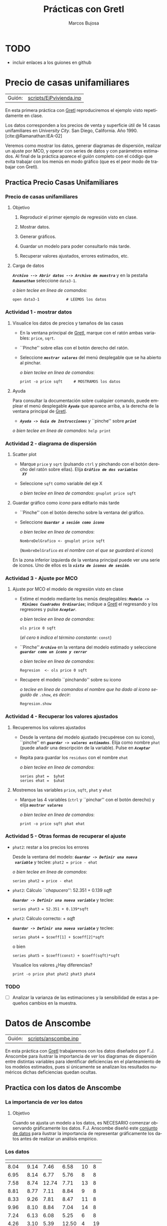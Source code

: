 #+title:  Prácticas con Gretl
#+author: Marcos Bujosa
#+STARTUP: show4levels
#+LANGUAGE: es-es

#+EXPORT_FILE_NAME: pub/PrimeraSesionPractica

# +OPTIONS: toc:nil
#+OPTIONS: tags:nil

#+LATEX_CLASS: article
#+LATEX_HEADER: \usepackage[spanish]{babel}
#+LATEX_HEADER: \decimalpoint
#+LATEX_HEADER: \usepackage[margin=0.5in]{geometry}
#+LaTeX_HEADER: \usepackage[svgnames,x11names]{xcolor}
#+LaTeX_HEADER: \hypersetup{linktoc = all, colorlinks = true, urlcolor = DodgerBlue4, citecolor = PaleGreen1, linkcolor = SpringGreen4}
#+LaTeX_HEADER: \PassOptionsToPackage{hyphens}{url}
# +LaTeX_HEADER: \input{notacionLinAlg.tex}
#+LaTeX_HEADER: \usepackage{nacal}

#+LaTeX_HEADER: \usepackage{framed}

#+LaTeX_HEADER: \usepackage{listings}
#+LaTeX_HEADER: \input{hansl.tex}
#+LaTeX_HEADER: \lstnewenvironment{hansl-gretl}
#+LaTeX_HEADER: {\lstset{language={hansl},basicstyle={\ttfamily\footnotesize},numbers,rame=single,breaklines=true}}
#+LaTeX_HEADER: {}
#+LaTeX_HEADER: \newcommand{\hansl}[1]{\lstset{language={hansl},basicstyle={\ttfamily\small}}\lstinline{#1}}
# +LaTeX_HEADER: \lstset{backgroundcolor=\color{white},basicstyle=\ttfamily\footnotesize,breaklines=true, captionpos=b,commentstyle=\color{mygreen},escapeinside={\%*}{*)}, keywordstyle=\color{blue},stringstyle=\color{mymauve}, }
# +LaTeX_HEADER: \lstset{backgroundcolor=\color{lightgray!20},basicstyle=\ttfamily\footnotesize,breaklines=true, }

#+name: setup-listings
#+begin_src emacs-lisp :exports none :results silent
  (setq org-latex-listings 'listings)
  (setq org-latex-custom-lang-environments
  	;'((emacs-lisp "common-lispcode")))
  	'((emacs-lisp "hansl-gretl")))
  (setq org-latex-listings-options
	'(("frame" "lines")
	  ("basicstyle" "\\scriptsize")
	  ("basicstyle" "\\ttfamily")
	  ("numbers=none" "left")
	  ("backgroundcolor=\\color{lightgray!20}")
	  ("numberstyle" "\\tiny")))
  (setq org-latex-to-pdf-process
	'("pdflatex -interaction nonstopmode -output-directory %o %f"
	"pdflatex -interaction nonstopmode -output-directory %o %f"
	"pdflatex -interaction nonstopmode -output-directory %o %f"))
  (org-add-link-type
   "latex" nil
   (lambda (path desc format)
     (cond
      ((eq format 'html)
       (format "<span class=\"%s\">%s</span>" path desc))
      ((eq format 'latex)
       (format "\\%s{%s}" path desc)))))
#+end_src

# \lstnewenvironment{code}
#     {\lstset{language=haskell,
#     basicstyle=\small\ttfamily,
#     numbers=left,
#     numberstyle=\tiny\color{gray},
#     backgroundcolor=\color{lightgray},
#     firstnumber=auto
#     }}
#     {}

#+bibliography: ref.bib

#+latex: \clearpage

* TODO
- incluir enlaces a los guiones en github

* Precio de casas unifamiliares
   :PROPERTIES:
   :header-args: :tangle ./pub/scripts/EjPvivienda.inp
   :END:

| Guión: | [[./pub/scripts/EjPvivienda.inp][scripts/EjPvivienda.inp]] |
   
En esta primera práctica con [[https://gretl.sourceforge.net/es.html][Gretl]] reproduciremos el ejemplo visto
repetidamente en clase.

Los datos corresponden a los precios de venta y superficie útil de 14
casas unifamiliares en /University City/. San Diego,
California. Año 1990. [cite:@Ramanathan:IEA-02]

Veremos como mostrar los datos, generar diagramas de dispersión,
realizar un ajuste por MCO, y operar con series de datos y con
parámetros estimados. Al final de la práctica aparece el guión
completo con el código que evita trabajar con los menús en modo
gráfico (que es el peor modo de trabajar con Gretl).

** Practica Precio Casas Unifamiliares
  
*** Precio de casas unifamiliares

***** Objetivo
1. Reproducir el primer ejemplo de regresión visto en clase.

2. Mostrar datos.
3. Generar gráficos.
4. Guardar un modelo para poder consultarlo más tarde.
5. Recuperar valores ajustados, errores estimados, etc.

***** Carga de datos
*/~Archivo --> Abrir datos --> Archivo de muestra~/* y en la pestaña
*/~Ramanathan~/* seleccione =data3-1=.

#+latex: {\vspace{3pt} \scriptsize \color{gray!70!black}
/o bien teclee en linea de comandos/:
#+NAME: PCU Lectura del fichero de datos
#+begin_src hansl 
open data3-1            # LEEMOS los datos
#+end_src
#+latex: }

*** Actividad 1 - mostrar datos
***** Visualice los datos de precios y tamaños de las casas
- En la ventana principal de [[https://gretl.sourceforge.net/es.html][Gretl]], marque con el ratón ambas
  variables: =price=, =sqrt=.
- ``Pinche'' sobre ellas con el botón derecho del ratón.
- Seleccione */~mostrar valores~/* del menú desplegable que se ha
  abierto al pinchar.
  
  #+latex: {\vspace{3pt} \scriptsize \color{gray!70!black}
  /o bien teclee en linea de comandos/:
    #+NAME: PCU Mostramos los valores de los datos en columna
    #+begin_src hansl 
    print -o price sqft     # MOSTRAMOS los datos
    #+end_src
  #+latex: }

#+latex: \vspace{-3pt}   
  
***** Ayuda
Para consultar la documentación sobre cualquier comando, puede emplear
el menú desplegable */~Ayuda~/* que aparece arriba, a la derecha de la
ventana principal de [[https://gretl.sourceforge.net/es.html][Gretl]].
  + */~Ayuda -> Guía de Instrucciones~/* y ``pinche'' sobre */~print~/*

#+latex: {\vspace{0pt} \scriptsize \color{gray!70!black}
/o bien teclee en linea de comandos/: =help print=
#+latex: }
    
*** Actividad 2 - diagrama de dispersión
***** Scatter plot
- Marque =price= y =sqrt= (pulsando ~ctrl~ y pinchando con el botón
  derecho del ratón sobre ellas). Elija */~Gráfico de dos variables
  XY~/*
- Seleccione =sqft= como variable del eje X

  #+latex: {\vspace{3pt} \scriptsize \color{gray!70!black}
  /o bien teclee en linea de comandos/: =gnuplot price sqft=
  #+latex: }

***** Guardar gráfico como /icono/ para editarlo más tarde
- ``Pinche'' con el botón derecho sobre la ventana del gráfico.
- Seleccione */~Guardar a sesión como icono~/*

  #+latex: {\vspace{3pt} \scriptsize \color{gray!70!black} \color{gray!70!black}
  /o bien teclee en linea de comandos/:
    #+NAME: PCU Guardamos scatterplot como icono
    #+begin_src hansl 
    NombreDelGrafico <- gnuplot price sqft
    #+end_src
    (=NombreDelGrafico= /es el nombre con el que se guardará el icono/)
  #+latex: }

En la zona inferior izquierda de la ventana principal puede ver una
serie de iconos. Uno de ellos es la */~vista de iconos de sesión~/*.

*** Actividad 3 - Ajuste por MCO

***** Ajuste por MCO el modelo de regresión visto en clase
#+ATTR_BEAMER: :overlay <+->
- Estime el modelo mediante los menús desplegables: */~Modelo ->
  Mínimos Cuadrados Ordinarios~/*; indique a [[https://gretl.sourceforge.net/es.html][Gretl]] el regresando y los
  regresores y pulse */~Aceptar~/*.
  
  #+latex: {\vspace{3pt} \scriptsize \color{gray!70!black} \color{gray!70!black}
  /o bien teclee en linea de comandos/:
    #+begin_src hansl
    ols price 0 sqft
    #+end_src
    (/el cero/ =0= /indica el término constante/: =const=)
  #+latex: }
  
- ``Pinche'' */~Archivo~/* en la ventana del modelo estimado y
  seleccione */~guardar como un icono y cerrar~/*

  #+latex: {\vspace{3pt} \scriptsize \color{gray!70!black} \color{gray!70!black}
  /o bien teclee en linea de comandos/:
    #+NAME: PCU Ajuste MCO que se guarda como icono
    #+begin_src hansl 
    Regresion  <- ols price 0 sqft
    #+end_src
  #+latex: }
    
- Recupere el modelo ``pinchando'' sobre su icono

  #+latex: {\vspace{3pt} \scriptsize \color{gray!70!black} \color{gray!70!black}
  /o teclee en linea de comandos el nombre que ha dado al icono
    seguido de/ =.show=, /es decir/:
    #+NAME: PCU Mostramos la ventana del ajuste MCO
    #+begin_src hansl 
    Regresion.show
    #+end_src
  #+latex: }
  
*** Actividad 4 - Recuperar los valores ajustados
***** Recuperemos los valores ajustados 
    :PROPERTIES:
    :BEAMER_ENV: block
    :BEAMER_ACT: <+->
    :END:
    
- Desde la ventana del modelo ajustado (recupérese con su icono),
  ``pinche'' en */~guardar -> valores estimados~/*. Elija como nombre
  =phat= (puede añadir una descripción de la variable). Pulse en
  */~Aceptar~/*
- Repita para guardar los =residuos= con el nombre =ehat=
  
  #+latex: {\vspace{3pt} \scriptsize \color{gray!70!black}
  /o bien teclee en linea de comandos/:
    #+NAME: PCU Guardamos las series de valores ajustados y de errores
    #+begin_src hansl 
    series phat =  $yhat
    series ehat =  $uhat
    #+end_src
  #+latex: }
    
***** Mostremos las variables =price=, =sqft=, =phat= y =ehat=
    :PROPERTIES:
    :BEAMER_ENV: block
    :BEAMER_ACT: <2>
    :END:
#+ATTR_BEAMER: :overlay <+->
- Marque las 4 variables (~ctrl~ y ``pinchar'' con el botón derecho) y elija
  */~mostrar valores~/*
  
  #+latex: {\vspace{3pt} \scriptsize \color{gray!70!black}
  /o bien teclee en linea de comandos/: 
    #+begin_src hansl 
    print -o price sqft phat ehat
    #+end_src
    #+latex: }

*** Actividad 5 - Otras formas de recuperar el ajuste
#+ATTR_BEAMER: :overlay <+>
- =phat2=: restar a los precios los errores
  
  Desde la ventana del modelo: */~Guardar -> Definir una nueva
  variable~/* y teclee:
  =phat2 = price - ehat=
  
  #+latex: {\vspace{3pt} \scriptsize \color{gray!70!black} \color{gray!70!black}
  /o bien teclee en linea de comandos/:
    #+NAME: PCU Otras formas de calcular phat
    #+begin_src hansl 
    series phat2 = price - ehat
    #+end_src
  #+latex: }
    
- =phat2=: Cálculo /``chapucero''/: 52.351 + 0.139 /sqft/

  */~Guardar -> Definir una nueva variable~/* y teclee:
  #+latex: {\vspace{3pt} \scriptsize \color{gray!70!black} \color{gray!70!black}
    #+NAME: PCU Otra forma chapucera de calcular phat
    #+begin_src hansl 
    series phat3 = 52.351 + 0.139*sqft
    #+end_src
  #+latex: }
  
- =phat2=: Cálculo correcto: \Estmc{\beta_1} + \Estmc{\beta_2} /sqft/

  */~Guardar -> Definir una nueva variable~/* y teclee:
  #+latex: {\vspace{3pt} \scriptsize \color{gray!70!black} \color{gray!70!black}
    #+NAME: PCU Forma correcta de calcular phat
    #+begin_src hansl 
    series phat4 = $coeff[1] + $coeff[2]*sqft
    #+end_src
  #+latex: }
  o bien 
  #+latex: {\vspace{3pt} \scriptsize \color{gray!70!black} \color{gray!70!black}
    #+NAME: PCU Otra forma correcta de calcular phat 
    #+begin_src hansl 
    series phat5 = $coeff(const) + $coeff(sqft)*sqft
    #+end_src
  #+latex: }

  #+latex: {\vspace{3pt} \small \color{blue!70!black}
  Visualice los valores ¿Hay diferencias?
  #+latex: }
    #+NAME: PCU Compare lo cálculos 
    #+begin_src hansl 
    print -o price phat phat2 phat3 phat4 
    #+end_src

*** TODO
- [ ] Analizar la varianza de las estimaciones y la sensibilidad de
  estas a pequeños cambios en la muestra.

#+LATEX: \clearpage

** COMMENT Código completo de la práctica: ~EjPvivienda.inp~
\lstinputlisting{scripts/EjPvivienda.inp}
** COMMENT Resultado en Gretl

#+begin_src bash :results file :file EjPviviendaOUTPUT.txt :output-dir ~/gretl/resultados 
  gretlcli -b pub/EjPvivienda.inp 
#+end_src

#+RESULTS:
[[file:~/gretl/resultados/EjPviviendaOUTPUT.txt]]


* Datos de Anscombe
   :PROPERTIES:
   :header-args: :tangle ./pub/scripts/anscombe.inp
   :END:

| Guión: | [[./pub/scripts/anscombe.inp][scripts/anscombe.inp]] |

En esta práctica con [[https://gretl.sourceforge.net/es.html][Gretl]] trabajaremos con los datos diseñados por
F.J. Anscombe para ilustrar la importancia de /ver/ los diagramas de
dispersión entre distintas variables para identificar deficiencias en
el planteamiento de los modelos estimados, pues si únicamente se
analizan los resultados numéricos dichas deficiencias quedan ocultas.


** Practica con los datos de Anscombe

*** La importancia de /ver/ los datos
***** Objetivo
Cuando se ajusta un modelo a los datos, es NECESARIO comenzar
observando gráficamente los datos. F.J. Anscombe diseñó este [[http://en.wikipedia.org/wiki/Anscombe's_quartet][conjunto
de datos]] para ilustrar la importancia de representar gráficamente los
datos antes de realizar un análisis empírico.

*** Los datos

| \Vect[1]{y} | \Vect[2]{y} | \Vect[3]{y} | \Vect[4]{y} | \Vect{x} | \Vect[4]{x} |
|-------------+-------------+-------------+-------------+----------+-------------|
|        8.04 |        9.14 |        7.46 |        6.58 |       10 |           8 |
|        6.95 |        8.14 |        6.77 |        5.76 |        8 |           8 |
|        7.58 |        8.74 |       12.74 |        7.71 |       13 |           8 |
|        8.81 |        8.77 |        7.11 |        8.84 |        9 |           8 |
|        8.33 |        9.26 |        7.81 |        8.47 |       11 |           8 |
|        9.96 |        8.10 |        8.84 |        7.04 |       14 |           8 |
|        7.24 |        6.13 |        6.08 |        5.25 |        6 |           8 |
|        4.26 |        3.10 |        5.39 |       12.50 |        4 |          19 |
|       10.84 |        9.13 |        8.15 |        5.56 |       12 |           8 |
|        4.82 |        7.26 |        6.42 |        7.91 |        7 |           8 |
|        5.68 |        4.74 |        5.73 |        6.89 |        5 |           8 |
|-------------+-------------+-------------+-------------+----------+-------------|

*** Los estadísticos de los datos


|------------------------------------------------------------------------+-------|
| Estadísticos de los datos                                              |       |
|------------------------------------------------------------------------+-------|
| Media de cada una de las variables \Vect{x}:                           |   9.0 |
| Varianza de cada una de las variables \Vect{x}:                        |  11.0 |
| Media de cada una de las variables \Vect{y}:                           |   7.5 |
| Varianza de cada una de las variables \Vect{y}:                        |  4.12 |
| Correlación entre las variables \Vect{x} e \Vect{y} de cada regresión: | 0.816 |
|------------------------------------------------------------------------+-------|

|--------------------------------------------------------------+------|
| Rectas de regresión                                          |  R^2 |
|--------------------------------------------------------------+------|
| $\Estmc{\Vect[1]{y}} = 3\cdot\Vect{1} + 0.5\cdot\Vect{x}$    | 0.67 |
| $\Estmc{\Vect[2]{y}} = 3\cdot\Vect{1} + 0.5\cdot\Vect{x}$    | 0.67 |
| $\Estmc{\Vect[3]{y}} = 3\cdot\Vect{1} + 0.5\cdot\Vect{x}$    | 0.67 |
| $\Estmc{\Vect[4]{y}} = 3\cdot\Vect{1} + 0.5\cdot\Vect[4]{x}$ | 0.67 |
|--------------------------------------------------------------+------|

*** Actividad 1 - Estadísticos descriptivos

***** Carga de datos
*/~Archivo --> Abrir datos --> Archivo de muestra~/* y en la pestaña
*/~Gretl~/* seleccione =anscombe=.

#+latex: {\vspace{2pt} \scriptsize \color{gray!70!black}
/o bien teclee en linea de comandos/:
  #+NAME: DA-carga-datos
  #+begin_src hansl
  open anscombe
  #+end_src  
#+latex: }

#+BEAMER:  \vspace{-8pt}

***** Visualice los estadísticos descriptivos de las datos

- Marque una variable (o varias) y ``Pinche'' con el botón derecho.
  Elija */~Estadísticos principales~/*
  
  #+latex: {\vspace{3pt} \scriptsize \color{gray!70!black}
  /o bien teclee en linea de comandos/ =summary= seguido de las series. Por ejemplo:
    #+NAME: DA-estadisticos-simples
    #+begin_src hansl
    summary --simple y1 y2 y3 y4 x x4
    #+end_src
  #+latex: }

#+BEAMER:  \vspace{-8pt}
  
***** Observar la correlación entre variables
  
- */~Ver --> Matriz de correlación~/* y elija variables

  #+latex: {\vspace{3pt} \scriptsize \color{gray!70!black}
  /o, por ejemplo, teclee en linea de comandos/:
    #+NAME: DA-correlaciones
    #+begin_src hansl
    corr y1 y2 y3 y4 x x4
    #+end_src
  #+latex: }

*** Actividad 2 - Cuatro regresiones

Realice las siguientes cuatro regresiones:
- Modelo 1: $\quad \VA[1]{y} = {a}\VAindUno + {b} \VA{x}   + \per$ 
- Modelo 2: $\quad \VA[2]{y} = {a}\VAindUno + {b} \VA{x}   + \per$ 
- Modelo 3: $\quad \VA[3]{y} = {a}\VAindUno + {b} \VA{x}   + \per$ 
- Modelo 4: $\quad \VA[4]{y} = {a}\VAindUno + {b} \VA[4]{x}+ \per$
   
y compare los resultados.

- Para cada modelo:

  */~Modelo -> Mínimos Cuadrados Ordinarios~/*; indique regresando y
  regresores. Pulse */~Aceptar~/* (guarde el modelo como icono).
  
  #+latex: {\vspace{3pt} \scriptsize \color{gray!70!black}
  /o bien teclee en linea de comandos/:
    #+NAME: DA-regresiones
    #+begin_src hansl
    Modelo1 <- ols y1 0 x
    Modelo2 <- ols y2 0 x
    Modelo3 <- ols y3 0 x
    Modelo4 <- ols y4 0 x4
    #+end_src
  #+latex: }
      
*** Actividad 3 - Discusión

***** A la luz de los resultados de las regresiones ¿Qué modelo es mejor?

***** Observe el diagrama de dispersión XY en cada modelo

  - ``pinche'' en */~Ver --> Gráficos --> Gráfico XY (scatter)~/*
    Elija la variable para el eje X (regresor) y la variable Y
    (regresando)

  #+latex: {\vspace{3pt} \scriptsize \color{gray!70!black}
  /o, por ejemplo, teclee en linea de comandos/:
    #+begin_src hansl
    gnuplot y1 x
    #+end_src
  /podemos pintar varios diagramas juntos con/:
    #+begin_src hansl
    gnuplot y1 y2 y3 x
    #+end_src
  /o varios diagramas separados con/:
    #+NAME: DA-diagramas
    #+begin_src hansl
    scatters y1 y2 y3 ; x
    scatters y4 ; x4
    #+end_src    
  #+latex: }

    \vspace{-10pt}
  
  
***** De los cuatro modelos\dots ¿cuáles parecen razonables?


#+LATEX: \clearpage

** COMMENT Código completo de la práctica: ~anscombe.inp~
\lstinputlisting{scripts/anscombe.inp}
** COMMENT Resultado en Gretl

#+begin_src bash :results file :file anscombeOUTPUT.txt :output-dir ~/gretl/resultados 
  gretlcli -b pub/anscombe.inp 
#+end_src

#+RESULTS:
[[file:~/gretl/resultados/anscombeOUTPUT.txt]]


* Houses
   :PROPERTIES:
   :header-args: :tangle ./pub/scripts/houses.inp
   :END:

| Guión: | [[./pub/scripts/houses.inp][scripts/houses.inp]] |

En esta práctica con [[https://gretl.sourceforge.net/es.html][Gretl]] retomamos los datos correspondientes a los
precios de venta y superficie útil de 14 casas unifamiliares en
/University City/. San Diego,
California. Año 1990. [cite:@Ramanathan:IEA-02].

En esta ocasión también incorporamos otras caráterísticas de las
casas: su número de dormitorios y su número de cuartos de baño para
tratar de ajustar el precio de venta.

Ello nos permitirá ilustrar cuál es la interpretación correcta de los
parámetros estimados en el modelo.

** Practica con los datos de las casas añadiendo más características

*** Interpretación de los coeficientes estimados

***** Los datos

Son los del primer ejemplo de clase, junto a dos características
adicionales de las casas: número de dormitorios (\textsl{bedrms}) y
cuartos de baño (\textsl{baths}).

*/~Archivo --> Abrir datos --> Archivo de muestra~/* y en la pestaña
*/~Ramanathan~/* seleccione =data4-1=.

#+latex: {\vspace{3pt} \scriptsize \color{gray!70!black}
/o bien teclee en linea de comandos/:
#+NAME: Houses - Lectura del fichero de datos
#+begin_src hansl
open data4-1
#+end_src
#+latex: }

***** Actividad 1

Piense cuáles son los signos esperados de los parámetros del modelo
$$
\VA{price}=
\beta_1\VAindUno+
\beta_2\VA{sqft}+
\beta_3\VA{bedrms}+
\beta_4\VA{baths}+
\per
$$
_Este siempre debe ser el primer paso en un análisis empírico_

*** Actividad 2 - Ajuste MCO y resultados

***** Ajuste el modelo por MCO y guárdelo como un icono
#+ATTR_BEAMER: :overlay <+>
- */~Modelo -> Mínimos Cuadrados Ordinarios~/*; e indique regresando y
  regresores. Pulse */~Aceptar~/*.
  
  #+latex: {\vspace{3pt} \scriptsize \color{gray!70!black} \color{gray!70!black}
  /o bien teclee en linea de comandos/:
    #+NAME: Houses - Ajuste MCO que se guarda como icono
    #+begin_src hansl
    Modelo1 <- ols price const sqft bedrms baths 
    #+end_src
  #+latex: }

- ¿Confirman los resultados su previsión sobre los signos en \Vect{\beta}?

- La interpretación de los coeficientes es /ceteris paribus/, es
  decir, manteniendo el resto de variables sin cambios.

  Así, \beta_3 es el efecto esperado de añadir una habitación
  /¡manteniendo el mismo tamaño de casa!/
  
*** Actividad 3 - Previsión con el modelo completo
Para una casa de 1600 /sqft/ con 3 habitaciones y 2 cuartos de baño,
el modelo estimado /prevé un precio/ (en miles de dólares) /de/
$$
129.062+0.154800\cdot(\;1600\;)-21.5875\cdot(\;3\;)-12.1928\cdot(\;2\;)=287.593
$$

#+latex: {\vspace{0pt} \scriptsize \color{gray!70!black}
  #+NAME: Houses - prevision precio casa con 1600 pies2, 3 hab. y 2 cb.
  #+begin_src hansl
  yhat1 = $coeff(const)+$coeff(sqft)*1600+$coeff(bedrms)*3+$coeff(baths)*2
  #+end_src
#+latex: }

***** Previsión al /ampliar/ una casa con una habitación más
:PROPERTIES:
:BEAMER_env: block
:BEAMER_act: <2->
:END:

Sabiendo que cada pie cuadrado son 0.092 m^2, el modelo prevé que
/*ampliar la casa* con una habitación adicional de/ 20 m^2 (unos 220
pies^2) /*aumenta su precio* en/... ¿cuanto?

#+latex: {\vspace{3pt} \color{gray!70!black}
  #+NAME: Houses - prevision precio al ampliar la casa con otra habitacion
  #+begin_src hansl
  yhat2 = $coeff(const)+$coeff(sqft)*(1600+220)+$coeff(bedrms)*(3+1)+$coeff(baths)*2
  #+end_src
#+latex: }
  
#+ATTR_BEAMER: :overlay <3>
- ...unos 300 mil dólares. ¿Contradice esto su idea inicial?

#+NAME: Houses - previsiones
#+begin_src hansl :noweb strip-export
<<Houses - prevision precio casa con 1600 pies2, 3 hab. y 2 cb.>>
<<Houses - prevision precio al ampliar la casa con otra habitacion>>
#+end_src

*** TODO
- Analizar la varianza de las estimaciones y la sensibilidad de estas
  a pequeños cambios en la muestra.

- Comparar el R^2 del ajuste con y sin estos datos adicionales.
  
- Comparar el R^2 ajustado con y sin estos datos adicionales.

- Comparar previsiones entre el modelo completo y el modelo sin datos
  sobre dormitorios y cuartos de baño.
    
** COMMENT Código completo de la práctica: ~houses.inp~
\lstinputlisting{scripts/houses.inp}
** COMMENT Resultado en Gretl

#+begin_src bash :results file :file housesOUTPUT.txt :output-dir ~/gretl/resultados 
  gretlcli -b pub/houses.inp 
#+end_src

#+RESULTS:
[[file:~/gretl/resultados/housesOUTPUT.txt]]

#+cite_export: basic author author-year

#+PRINT_BIBLIOGRAPHY:
